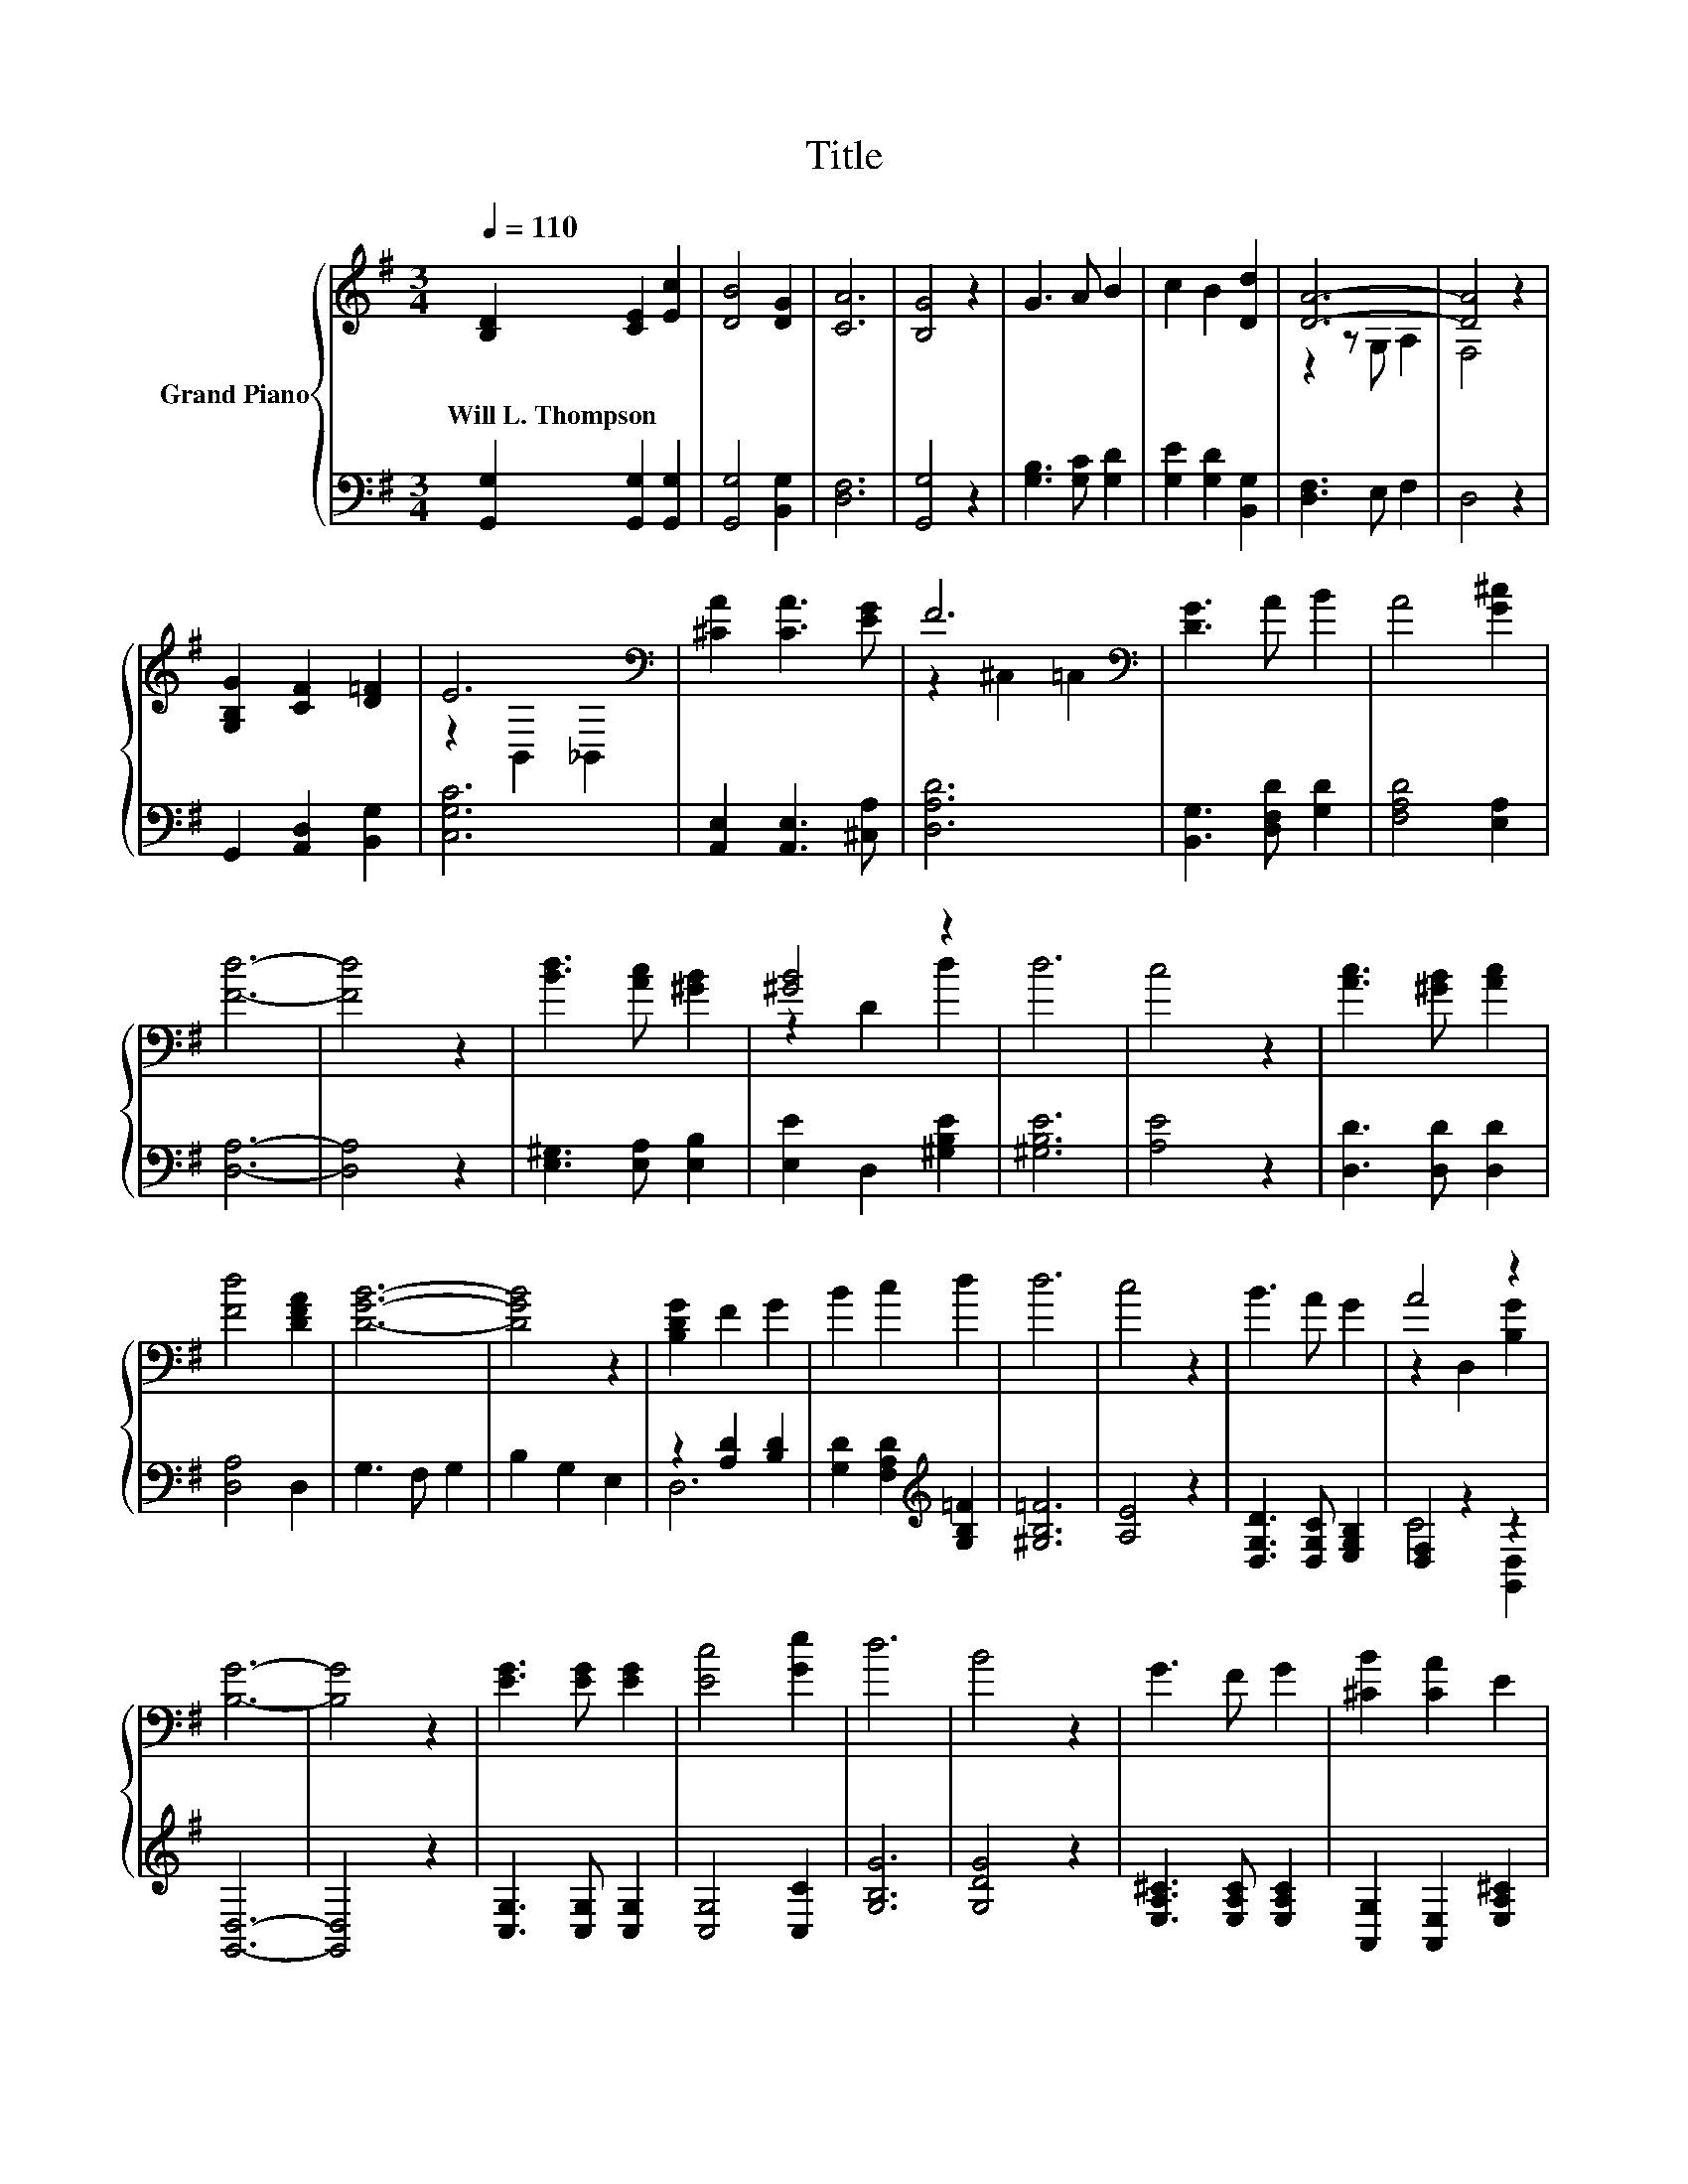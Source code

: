 X:1
T:Title
%%score { ( 1 3 ) | ( 2 4 5 ) }
L:1/8
Q:1/4=110
M:3/4
K:G
V:1 treble nm="Grand Piano"
V:3 treble 
V:2 bass 
V:4 bass 
V:5 bass 
V:1
 [B,D]2 [CE]2 [Ec]2 | [DB]4 [DG]2 | [CA]6 | [B,G]4 z2 | G3 A B2 | c2 B2 [Dd]2 | [DA]6- | [DA]4 z2 | %8
w: Will~L.~Thompson * *||||||||
 [G,B,G]2 [CF]2 [D=F]2 | E6[K:bass] | [^CA]2 [CA]3 [EG] | F6[K:bass] | [DG]3 A B2 | A4 [G^c]2 | %14
w: ||||||
 [Fd]6- | [Fd]4 z2 | [Bd]3 [Ac] [^GB]2 | [^GB]4 z2 | d6 | c4 z2 | [Ac]3 [^GB] [Ac]2 | %21
w: |||||||
 [Fd]4 [DFA]2 | [DGB]6- | [DGB]4 z2 | [B,DG]2 F2 G2 | B2 c2 d2 | d6 | c4 z2 | B3 A G2 | A4 z2 | %30
w: |||||||||
 [B,G]6- | [B,G]4 z2 | [EG]3 [EG] [EG]2 | [Ec]4 [Ge]2 | d6 | B4 z2 | G3 F G2 | [^CB]2 [CA]2 E2 | %38
w: ||||||||
 A6 | d4 z2 | [Bd]3 ^c [Bd]2 | [ce]2 [Bd]2 z2 | [D,B,DB]3 [_B,^C_B] [=B,D=B]2 | %43
w: |||||
[M:4/4] [DFd]3 c- c2 z2 |[M:3/4] B3 A G2 | A4 z2 | [B,G]6- | [B,G]4 z2 |] %48
w: |||||
V:2
 [G,,G,]2 [G,,G,]2 [G,,G,]2 | [G,,G,]4 [B,,G,]2 | [D,F,]6 | [G,,G,]4 z2 | [G,B,]3 [G,C] [G,D]2 | %5
 [G,E]2 [G,D]2 [B,,G,]2 | [D,F,]3 E, F,2 | D,4 z2 | G,,2 [A,,D,]2 [B,,G,]2 | [C,G,C]6 | %10
 [A,,E,]2 [A,,E,]3 [^C,A,] | [D,A,D]6 | [B,,G,]3 [D,F,D] [G,D]2 | [F,A,D]4 [E,A,]2 | [D,A,]6- | %15
 [D,A,]4 z2 | [E,^G,]3 [E,A,] [E,B,]2 | [E,E]2 D,2 [^G,B,E]2 | [^G,B,E]6 | [A,E]4 z2 | %20
 [D,D]3 [D,D] [D,D]2 | [D,A,]4 D,2 | G,3 F, G,2 | B,2 G,2 E,2 | z2 [A,D]2 [B,D]2 | %25
 [G,D]2 [F,A,D]2[K:treble] [G,B,=F]2 | [^G,B,=F]6 | [A,E]4 z2 | [D,G,D]3 [D,G,C] [E,G,B,]2 | %29
 [D,F,]2 z2 z2 | [G,,D,]6- | [G,,D,]4 z2 | [C,G,]3 [C,G,] [C,G,]2 | [C,G,]4 [C,C]2 | [G,B,G]6 | %35
 [G,DG]4 z2 | [E,A,^C]3 [E,A,C] [E,A,C]2 | [A,,G,]2 [A,,E,]2 [E,A,^C]2 | [D,C]6- | [D,A,CF]4 z2 | %40
 z2 z[K:treble] _B G,2 | z2 G,2 z2 | z2 z ^C, [G,,D,]2 |[M:4/4] A,,3- [A,,E,CE]- [A,,E,CE]2 z2 | %44
[M:3/4] [D,G,D]3 [D,G,C] [E,G,B,]2 | [D,F,]2 z2 z2 | [G,,D,]6- | [G,,D,]4 z2 |] %48
V:3
 x6 | x6 | x6 | x6 | x6 | x6 | z2 z G, A,2 | F,4 z2 | x6 | z2[K:bass] B,,2 _B,,2 | x6 | %11
 z2[K:bass] ^C,2 =C,2 | x6 | x6 | x6 | x6 | x6 | z2 D2 d2 | x6 | x6 | x6 | x6 | x6 | x6 | x6 | x6 | %26
 x6 | x6 | x6 | z2 D,2 [B,G]2 | x6 | x6 | x6 | x6 | x6 | x6 | x6 | x6 | x6 | x6 | x6 | x6 | x6 | %43
[M:4/4] x8 |[M:3/4] x6 | z2 D,2 [B,G]2 | x6 | x6 |] %48
V:4
 x6 | x6 | x6 | x6 | x6 | x6 | x6 | x6 | x6 | x6 | x6 | x6 | x6 | x6 | x6 | x6 | x6 | x6 | x6 | %19
 x6 | x6 | x6 | x6 | x6 | D,6 | x4[K:treble] x2 | x6 | x6 | x6 | C4 [G,,D,]2 | x6 | x6 | x6 | x6 | %34
 x6 | x6 | x6 | x6 | F,6 | x6 | z2 D,2[K:treble] z2 | G,,4 z2 | z2 G,,2 z2 |[M:4/4] F,4 z4 | %44
[M:3/4] x6 | C4 [G,,D,]2 | x6 | x6 |] %48
V:5
 x6 | x6 | x6 | x6 | x6 | x6 | x6 | x6 | x6 | x6 | x6 | x6 | x6 | x6 | x6 | x6 | x6 | x6 | x6 | %19
 x6 | x6 | x6 | x6 | x6 | x6 | x4[K:treble] x2 | x6 | x6 | x6 | x6 | x6 | x6 | x6 | x6 | x6 | x6 | %36
 x6 | x6 | x6 | x6 | G,,4[K:treble] z2 | x6 | G,,,6 |[M:4/4] x8 |[M:3/4] x6 | x6 | x6 | x6 |] %48

